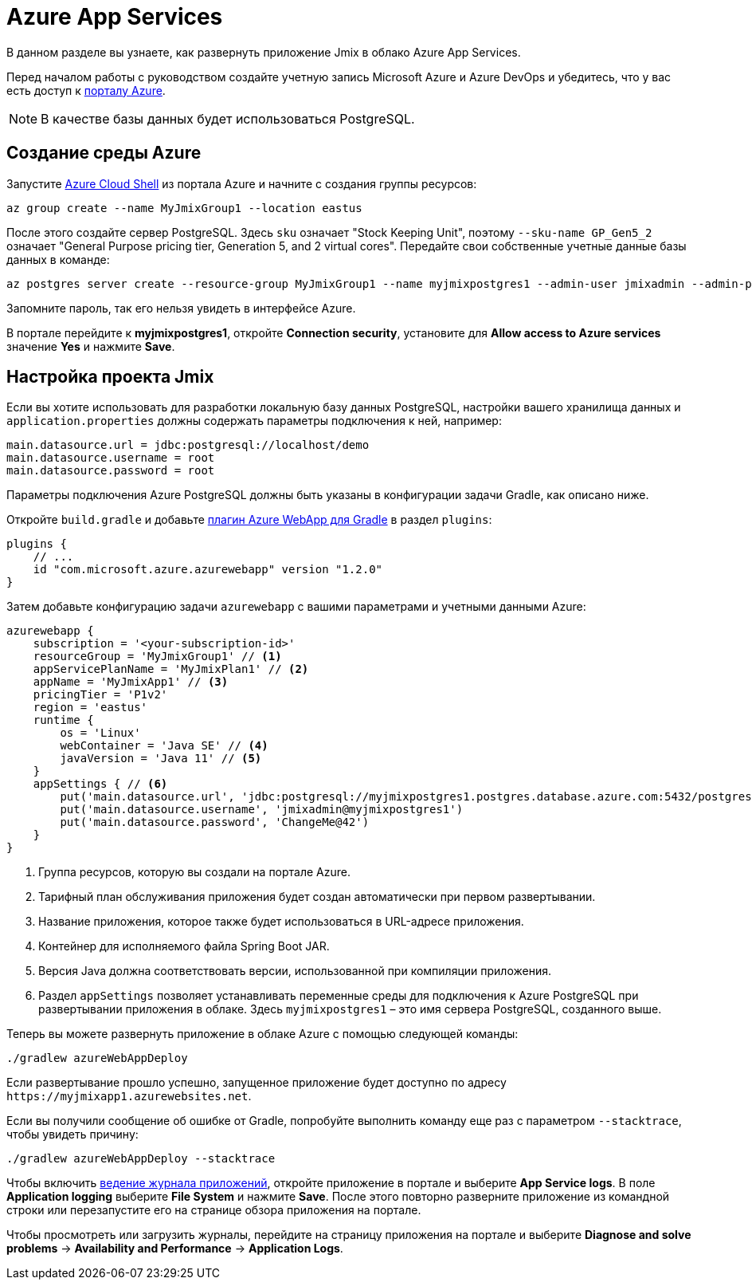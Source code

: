 = Azure App Services

В данном разделе вы узнаете, как развернуть приложение Jmix в облако Azure App Services.

Перед началом работы с руководством создайте учетную запись Microsoft Azure и Azure DevOps и убедитесь, что у вас есть доступ к link:https://portal.azure.com/[порталу Azure^].

NOTE: В качестве базы данных будет использоваться PostgreSQL.

[[azure-env]]
== Создание среды Azure

Запустите link:https://docs.microsoft.com/en-in/azure/cloud-shell/overview[Azure Cloud Shell^] из портала Azure и начните с создания группы ресурсов:

[source,shell,indent=0]
----
az group create --name MyJmixGroup1 --location eastus
----

После этого создайте сервер PostgreSQL. Здесь `sku` означает "Stock Keeping Unit", поэтому `--sku-name GP_Gen5_2` означает "General Purpose pricing tier, Generation 5, and 2 virtual cores". Передайте свои собственные учетные данные базы данных в команде:

[source,shell,indent=0]
----
az postgres server create --resource-group MyJmixGroup1 --name myjmixpostgres1 --admin-user jmixadmin --admin-password ChangeMe@42 --sku-name GP_Gen5_2
----

Запомните пароль, так его нельзя увидеть в интерфейсе Azure.

В портале перейдите к *myjmixpostgres1*, откройте *Connection security*, установите для *Allow access to Azure services* значение *Yes* и нажмите *Save*.

//Go to the portal dashboard and open *myjmixpostgres1*, find *Connection strings* and copy JDBC URL. It

[[azure-project-setup]]
== Настройка проекта Jmix

Если вы хотите использовать для разработки локальную базу данных PostgreSQL, настройки вашего хранилища данных и `application.properties` должны содержать параметры подключения к ней, например:

[source,properties,indent=0]
----
main.datasource.url = jdbc:postgresql://localhost/demo
main.datasource.username = root
main.datasource.password = root
----

Параметры подключения Azure PostgreSQL должны быть указаны в конфигурации задачи Gradle, как описано ниже.

Откройте `build.gradle` и добавьте https://github.com/microsoft/azure-gradle-plugins/tree/master/azure-webapp-gradle-plugin[плагин Azure WebApp для Gradle^] в раздел `plugins`:

[source,groovy,indent=0]
----
plugins {
    // ...
    id "com.microsoft.azure.azurewebapp" version "1.2.0"
}
----

Затем добавьте конфигурацию задачи `azurewebapp` с вашими параметрами и учетными данными Azure:

[source,groovy,indent=0]
----
azurewebapp {
    subscription = '<your-subscription-id>'
    resourceGroup = 'MyJmixGroup1' // <1>
    appServicePlanName = 'MyJmixPlan1' // <2>
    appName = 'MyJmixApp1' // <3>
    pricingTier = 'P1v2'
    region = 'eastus'
    runtime {
        os = 'Linux'
        webContainer = 'Java SE' // <4>
        javaVersion = 'Java 11' // <5>
    }
    appSettings { // <6>
        put('main.datasource.url', 'jdbc:postgresql://myjmixpostgres1.postgres.database.azure.com:5432/postgres')
        put('main.datasource.username', 'jmixadmin@myjmixpostgres1')
        put('main.datasource.password', 'ChangeMe@42')
    }
}
----
<1> Группа ресурсов, которую вы создали на портале Azure.
<2> Тарифный план обслуживания приложения будет создан автоматически при первом развертывании.
<3> Название приложения, которое также будет использоваться в URL-адресе приложения.
<4> Контейнер для исполняемого файла Spring Boot JAR.
<5> Версия Java должна соответствовать версии, использованной при компиляции приложения.
<6> Раздел `appSettings` позволяет устанавливать переменные среды для подключения к Azure PostgreSQL при развертывании приложения в облаке. Здесь `myjmixpostgres1` – это имя сервера PostgreSQL, созданного выше.

Теперь вы можете развернуть приложение в облаке Azure с помощью следующей команды:

[source,shell]
----
./gradlew azureWebAppDeploy
----

Если развертывание прошло успешно, запущенное приложение будет доступно по адресу `++https://myjmixapp1.azurewebsites.net++`.

Если вы получили сообщение об ошибке от Gradle, попробуйте выполнить команду еще раз с параметром `--stacktrace`, чтобы увидеть причину:

[source,shell]
----
./gradlew azureWebAppDeploy --stacktrace
----

Чтобы включить https://docs.microsoft.com/en-us/azure/app-service/troubleshoot-diagnostic-logs#enable-application-logging-linuxcontainer[ведение журнала приложений^], откройте приложение в портале и выберите *App Service logs*. В поле *Application logging* выберите *File System* и нажмите *Save*. После этого повторно разверните приложение из командной строки или перезапустите его на странице обзора приложения на портале.

Чтобы просмотреть или загрузить журналы, перейдите на страницу приложения на портале и выберите *Diagnose and solve problems* -> *Availability and Performance* -> *Application Logs*.